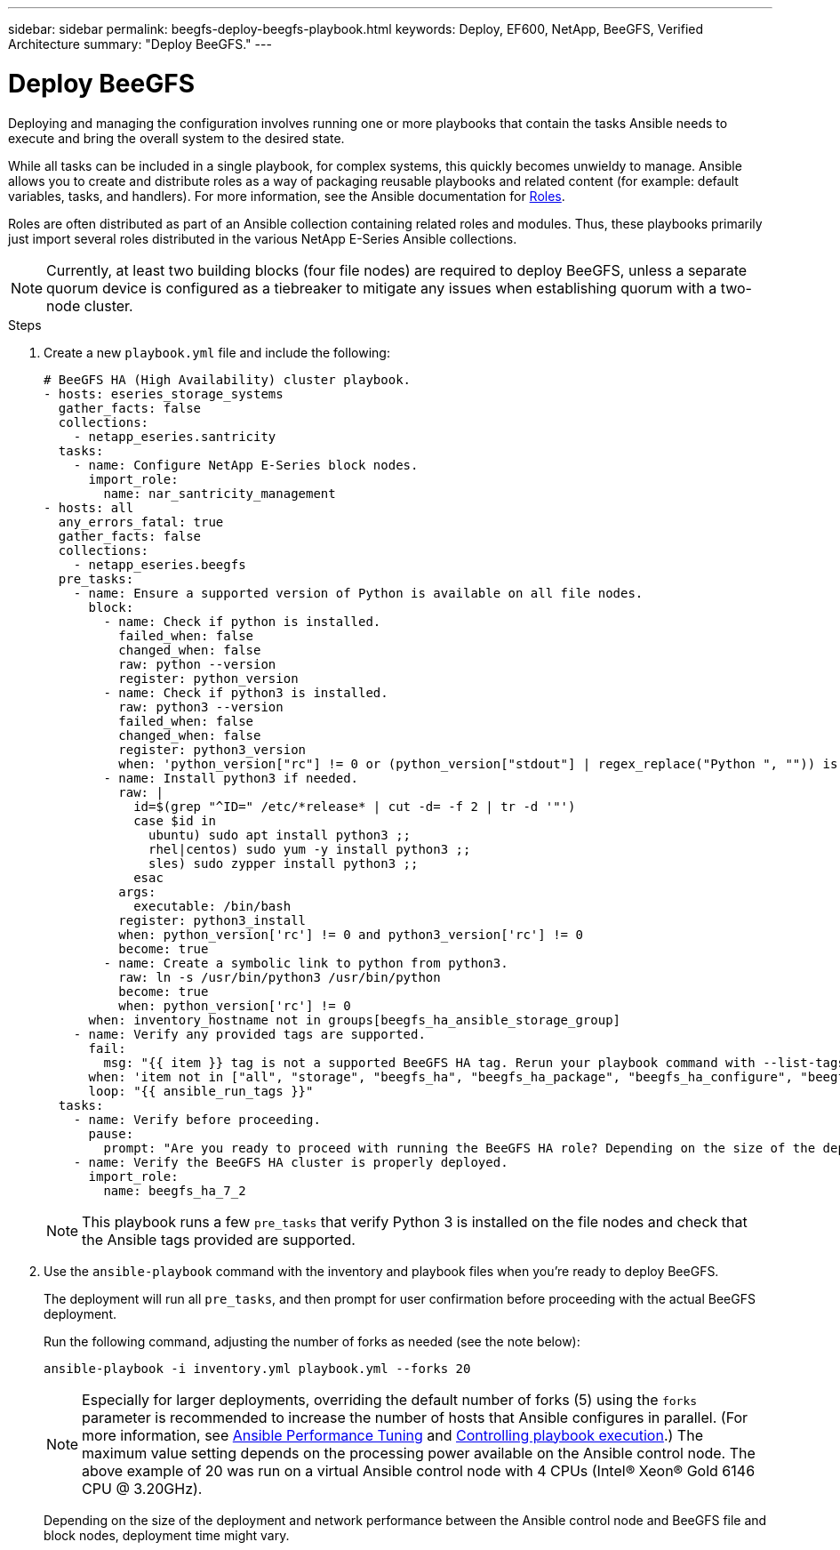 ---
sidebar: sidebar
permalink: beegfs-deploy-beegfs-playbook.html
keywords: Deploy, EF600, NetApp, BeeGFS, Verified Architecture
summary: "Deploy BeeGFS."
---

= Deploy BeeGFS
:hardbreaks:
:nofooter:
:icons: font
:linkattrs:
:imagesdir: ./media/

[.lead]
Deploying and managing the configuration involves running one or more playbooks that contain the tasks Ansible needs to execute and bring the overall system to the desired state.

While all tasks can be included in a single playbook, for complex systems, this quickly becomes unwieldy to manage. Ansible allows you to create and distribute roles as a way of packaging reusable playbooks and related content (for example: default variables, tasks, and handlers). For more information, see the Ansible documentation for https://docs.ansible.com/ansible/latest/user_guide/playbooks_reuse_roles.html[Roles^].

Roles are often distributed as part of an Ansible collection containing related roles and modules. Thus, these playbooks primarily just import several roles distributed in the various NetApp E-Series Ansible collections.

[NOTE]
Currently, at least two building blocks (four file nodes) are required to deploy BeeGFS, unless a separate quorum device is configured as a tiebreaker to mitigate any issues when establishing quorum with a two-node cluster.


.Steps
. Create a new `playbook.yml` file and include the following:
+
....
# BeeGFS HA (High Availability) cluster playbook.
- hosts: eseries_storage_systems
  gather_facts: false
  collections:
    - netapp_eseries.santricity
  tasks:
    - name: Configure NetApp E-Series block nodes.
      import_role:
        name: nar_santricity_management
- hosts: all
  any_errors_fatal: true
  gather_facts: false
  collections:
    - netapp_eseries.beegfs
  pre_tasks:
    - name: Ensure a supported version of Python is available on all file nodes.
      block:
        - name: Check if python is installed.
          failed_when: false
          changed_when: false
          raw: python --version
          register: python_version
        - name: Check if python3 is installed.
          raw: python3 --version
          failed_when: false
          changed_when: false
          register: python3_version
          when: 'python_version["rc"] != 0 or (python_version["stdout"] | regex_replace("Python ", "")) is not version("3.0", ">=")'
        - name: Install python3 if needed.
          raw: |
            id=$(grep "^ID=" /etc/*release* | cut -d= -f 2 | tr -d '"')
            case $id in
              ubuntu) sudo apt install python3 ;;
              rhel|centos) sudo yum -y install python3 ;;
              sles) sudo zypper install python3 ;;
            esac
          args:
            executable: /bin/bash
          register: python3_install
          when: python_version['rc'] != 0 and python3_version['rc'] != 0
          become: true
        - name: Create a symbolic link to python from python3.
          raw: ln -s /usr/bin/python3 /usr/bin/python
          become: true
          when: python_version['rc'] != 0
      when: inventory_hostname not in groups[beegfs_ha_ansible_storage_group]
    - name: Verify any provided tags are supported.
      fail:
        msg: "{{ item }} tag is not a supported BeeGFS HA tag. Rerun your playbook command with --list-tags to see all valid playbook tags."
      when: 'item not in ["all", "storage", "beegfs_ha", "beegfs_ha_package", "beegfs_ha_configure", "beegfs_ha_configure_resource", "beegfs_ha_performance_tuning", "beegfs_ha_backup", "beegfs_ha_client"]'
      loop: "{{ ansible_run_tags }}"
  tasks:
    - name: Verify before proceeding.
      pause:
        prompt: "Are you ready to proceed with running the BeeGFS HA role? Depending on the size of the deployment and network performance between the Ansible control node and BeeGFS file and block nodes this can take awhile (10+ minutes) to complete."
    - name: Verify the BeeGFS HA cluster is properly deployed.
      import_role:
        name: beegfs_ha_7_2
....
+
[NOTE]
This playbook runs a few `pre_tasks` that verify Python 3 is installed on the file nodes and check that the Ansible tags provided are supported.
+
. Use the `ansible-playbook` command with the inventory and playbook files when you’re ready to deploy BeeGFS.
+
The deployment will run all `pre_tasks`, and then prompt for user confirmation before proceeding with the actual BeeGFS deployment.
+
Run the following command, adjusting the number of forks as needed (see the note below):
+
....
ansible-playbook -i inventory.yml playbook.yml --forks 20
....
+
[NOTE]
Especially for larger deployments, overriding the default number of forks (5) using the `forks` parameter is recommended to increase the number of hosts that Ansible configures in parallel. (For more information, see  https://www.ansible.com/blog/ansible-performance-tuning[Ansible Performance Tuning^] and https://docs.ansible.com/ansible/latest/user_guide/playbooks_strategies.html[Controlling playbook execution^].) The maximum value setting depends on the processing power available on the Ansible control node. The above example of 20 was run on a virtual Ansible control node with 4 CPUs (Intel(R) Xeon(R) Gold 6146 CPU @ 3.20GHz).
+
Depending on the size of the deployment and network performance between the Ansible control node and BeeGFS file and block nodes, deployment time might vary.
